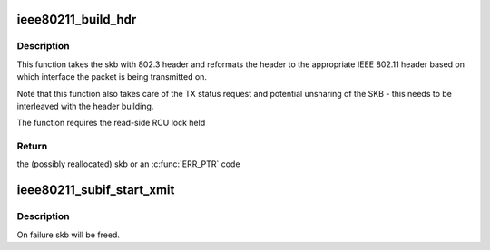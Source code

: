 .. -*- coding: utf-8; mode: rst -*-
.. src-file: net/mac80211/tx.c

.. _`ieee80211_build_hdr`:

ieee80211_build_hdr
===================

.. c:function:: struct sk_buff *ieee80211_build_hdr(struct ieee80211_sub_if_data *sdata, struct sk_buff *skb, u32 info_flags, struct sta_info *sta)

    build 802.11 header in the given frame

    :param struct ieee80211_sub_if_data \*sdata:
        virtual interface to build the header for

    :param struct sk_buff \*skb:
        the skb to build the header in

    :param u32 info_flags:
        skb flags to set

    :param struct sta_info \*sta:
        *undescribed*

.. _`ieee80211_build_hdr.description`:

Description
-----------

This function takes the skb with 802.3 header and reformats the header to
the appropriate IEEE 802.11 header based on which interface the packet is
being transmitted on.

Note that this function also takes care of the TX status request and
potential unsharing of the SKB - this needs to be interleaved with the
header building.

The function requires the read-side RCU lock held

.. _`ieee80211_build_hdr.return`:

Return
------

the (possibly reallocated) skb or an \ :c:func:`ERR_PTR`\  code

.. _`ieee80211_subif_start_xmit`:

ieee80211_subif_start_xmit
==========================

.. c:function:: netdev_tx_t ieee80211_subif_start_xmit(struct sk_buff *skb, struct net_device *dev)

    netif start_xmit function for 802.3 vifs

    :param struct sk_buff \*skb:
        packet to be sent

    :param struct net_device \*dev:
        incoming interface

.. _`ieee80211_subif_start_xmit.description`:

Description
-----------

On failure skb will be freed.

.. This file was automatic generated / don't edit.

